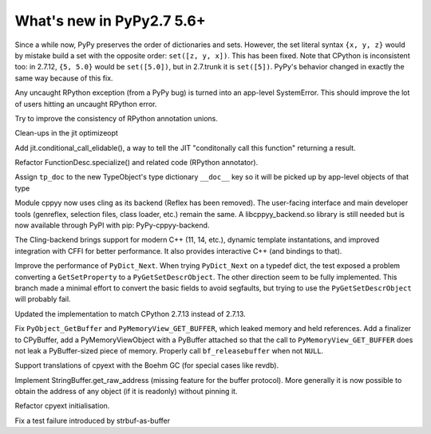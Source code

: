 ==========================
What's new in PyPy2.7 5.6+
==========================

.. this is a revision shortly after release-pypy2.7-v5.6
.. startrev: 7e9787939641


Since a while now, PyPy preserves the order of dictionaries and sets.
However, the set literal syntax ``{x, y, z}`` would by mistake build a
set with the opposite order: ``set([z, y, x])``.  This has been fixed.
Note that CPython is inconsistent too: in 2.7.12, ``{5, 5.0}`` would be
``set([5.0])``, but in 2.7.trunk it is ``set([5])``.  PyPy's behavior
changed in exactly the same way because of this fix.


.. branch: rpython-error-to-systemerror

Any uncaught RPython exception (from a PyPy bug) is turned into an
app-level SystemError.  This should improve the lot of users hitting an
uncaught RPython error.

.. branch: union-side-effects-2

Try to improve the consistency of RPython annotation unions.

.. branch: pytest-2.9.2

.. branch: clean-exported-state

Clean-ups in the jit optimizeopt

.. branch: conditional_call_value_4

Add jit.conditional_call_elidable(), a way to tell the JIT "conditonally
call this function" returning a result.

.. branch: desc-specialize

Refactor FunctionDesc.specialize() and related code (RPython annotator).

.. branch: raw-calloc

.. branch: issue2446

Assign ``tp_doc`` to the new TypeObject's type dictionary ``__doc__`` key
so it will be picked up by app-level objects of that type

.. branch: cling-support

Module cppyy now uses cling as its backend (Reflex has been removed). The
user-facing interface and main developer tools (genreflex, selection files,
class loader, etc.) remain the same.  A libcppyy_backend.so library is still
needed but is now available through PyPI with pip: PyPy-cppyy-backend.

The Cling-backend brings support for modern C++ (11, 14, etc.), dynamic
template instantations, and improved integration with CFFI for better
performance.  It also provides interactive C++ (and bindings to that).

.. branch: better-PyDict_Next

Improve the performance of ``PyDict_Next``. When trying ``PyDict_Next`` on a
typedef dict, the test exposed a problem converting a ``GetSetProperty`` to a
``PyGetSetDescrObject``. The other direction seem to be fully implemented.
This branch made a minimal effort to convert the basic fields to avoid
segfaults, but trying to use the ``PyGetSetDescrObject`` will probably fail.

.. branch: stdlib-2.7.13

Updated the implementation to match CPython 2.7.13 instead of 2.7.13.

.. branch: issue2444

Fix ``PyObject_GetBuffer`` and ``PyMemoryView_GET_BUFFER``, which leaked
memory and held references. Add a finalizer to CPyBuffer, add a
PyMemoryViewObject with a PyBuffer attached so that the call to 
``PyMemoryView_GET_BUFFER`` does not leak a PyBuffer-sized piece of memory.
Properly call ``bf_releasebuffer`` when not ``NULL``.

.. branch: boehm-rawrefcount

Support translations of cpyext with the Boehm GC (for special cases like
revdb).

.. branch: strbuf-as-buffer

Implement StringBuffer.get_raw_address (missing feature for the buffer protocol).
More generally it is now possible to obtain the address of any object (if it
is readonly) without pinning it.

.. branch: cpyext-cleanup

Refactor cpyext initialisation.

.. branch: cpyext-from2

Fix a test failure introduced by strbuf-as-buffer

